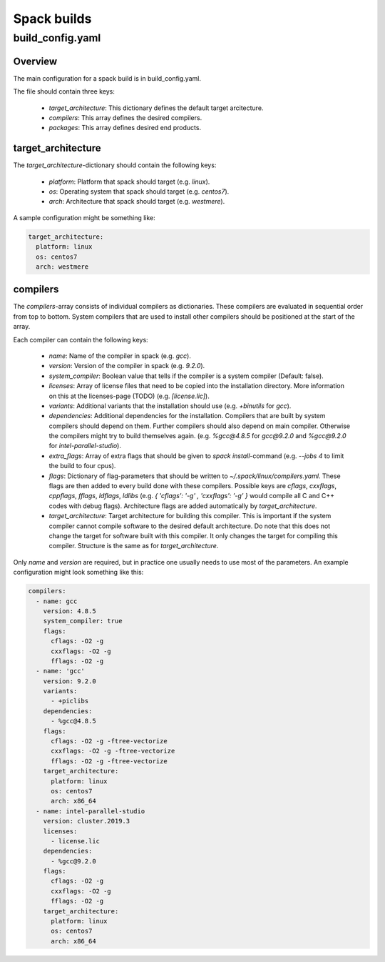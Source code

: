 ************
Spack builds
************

build_config.yaml
=================

Overview
********

The main configuration for a spack build is in build_config.yaml.

The file should contain three keys:

    - `target_architecture`: This dictionary defines the default
      target arcitecture.
    - `compilers`: This array defines the desired compilers.
    - `packages`: This array defines desired end products.

target_architecture
*******************

The `target_architecture`-dictionary should contain the following keys:

    - `platform`: Platform that spack should target (e.g. `linux`).
    - `os`: Operating system that spack should target (e.g. `centos7`).
    - `arch`: Architecture that spack should target (e.g. `westmere`).

A sample configuration might be something like:

.. code-block:: yaml

    target_architecture:
      platform: linux
      os: centos7
      arch: westmere

compilers
*********

The `compilers`-array consists of individual compilers as dictionaries.
These compilers are evaluated in sequential order from top to bottom.
System compilers that are used to install other compilers should be positioned
at the start of the array.

Each compiler can contain the following keys:

    - `name`: Name of the compiler in spack (e.g. `gcc`).
    - `version`: Version of the compiler in spack (e.g. `9.2.0`).
    - `system_compiler`: Boolean value that tells if the compiler
      is a system compiler (Default: false).
    - `licenses`: Array of license files that need to be copied into
      the installation directory. More information on this at the
      licenses-page (TODO) (e.g. `[license.lic]`).
    - `variants`: Additional variants that the installation should use
      (e.g. `+binutils` for `gcc`).
    - `dependencies`: Additional dependencies for the installation. Compilers
      that are built by system compilers should depend on them.
      Further compilers should also depend on main compiler.
      Otherwise the compilers might try to build themselves again.
      (e.g. `%gcc@4.8.5` for `gcc@9.2.0` and `%gcc@9.2.0` for
      `intel-parallel-studio`).
    - `extra_flags`: Array of extra flags that should be given to `spack
      install`-command (e.g. `--jobs 4` to limit the build to four cpus).
    - `flags`: Dictionary of flag-parameters that should be written to
      `~/.spack/linux/compilers.yaml`. These flags are then added to every
      build done with these compilers. Possible keys are `cflags`, `cxxflags`,
      `cppflags`, `fflags`, `ldflags`, `ldlibs` (e.g. `{ 'cflags': '-g' , 
      'cxxflags': '-g' }` would compile all C and C++ codes with debug flags).
      Architecture flags are added automatically by `target_architecture`.
    - `target_architecture`: Target architecture for building this compiler.
      This is important if the system compiler cannot compile software to the
      desired default architecture. Do note that this does not change the
      target for software built with this compiler. It only changes the target
      for compiling this compiler. Structure is the same as for
      `target_architecture`.

Only `name` and `version` are required, but in practice one usually needs to
use most of the parameters. An example configuration might look something like
this:

.. code-block:: yaml

    compilers:
      - name: gcc
        version: 4.8.5
        system_compiler: true
        flags:
          cflags: -O2 -g
          cxxflags: -O2 -g
          fflags: -O2 -g
      - name: 'gcc'
        version: 9.2.0
        variants:
          - +piclibs
        dependencies:
          - %gcc@4.8.5
        flags:
          cflags: -O2 -g -ftree-vectorize
          cxxflags: -O2 -g -ftree-vectorize
          fflags: -O2 -g -ftree-vectorize
        target_architecture:
          platform: linux
          os: centos7
          arch: x86_64
      - name: intel-parallel-studio
        version: cluster.2019.3
        licenses:
          - license.lic
        dependencies:
          - %gcc@9.2.0
        flags:
          cflags: -O2 -g
          cxxflags: -O2 -g
          fflags: -O2 -g
        target_architecture:
          platform: linux
          os: centos7
          arch: x86_64
